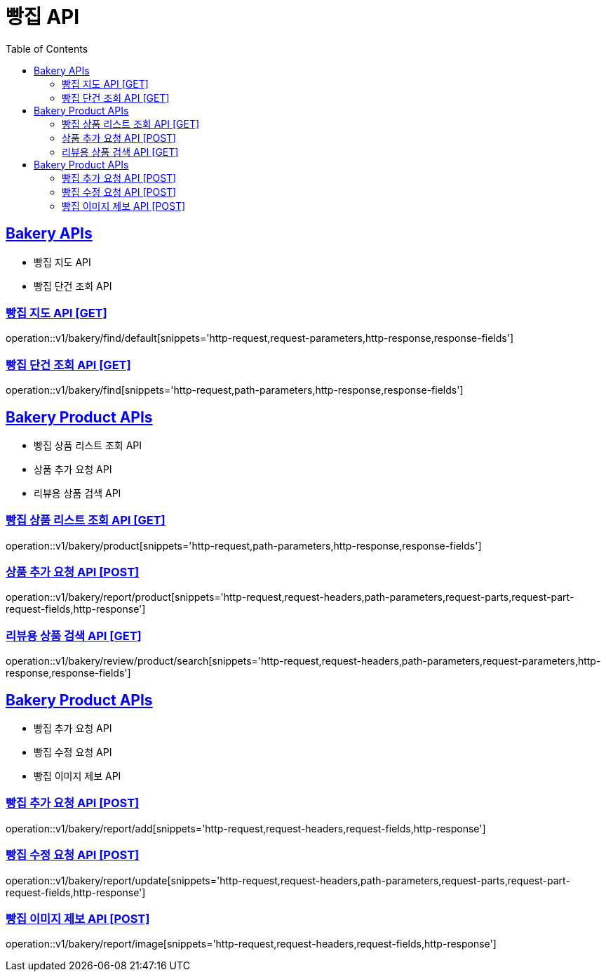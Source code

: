 = 빵집 API
:doctype: book
:icons: font
:source-highlighter: highlightjs
:toc: left
:toclevels: 2
:sectlinks:
:site-url: /build/asciidoc/html5/
:operation-http-request-title: Example Request
:operation-http-response-title: Example Response

== Bakery APIs
- 빵집 지도 API
- 빵집 단건 조회 API

=== 빵집 지도 API [GET]
operation::v1/bakery/find/default[snippets='http-request,request-parameters,http-response,response-fields']

=== 빵집 단건 조회 API [GET]
operation::v1/bakery/find[snippets='http-request,path-parameters,http-response,response-fields']

== Bakery Product APIs
- 빵집 상품 리스트 조회 API
- 상품 추가 요청 API
- 리뷰용 상품 검색 API

=== 빵집 상품 리스트 조회 API [GET]
operation::v1/bakery/product[snippets='http-request,path-parameters,http-response,response-fields']

=== 상품 추가 요청 API [POST]
operation::v1/bakery/report/product[snippets='http-request,request-headers,path-parameters,request-parts,request-part-request-fields,http-response']

=== 리뷰용 상품 검색 API [GET]
operation::v1/bakery/review/product/search[snippets='http-request,request-headers,path-parameters,request-parameters,http-response,response-fields']

== Bakery Product APIs
- 빵집 추가 요청 API
- 빵집 수정 요청 API
- 빵집 이미지 제보 API

=== 빵집 추가 요청 API [POST]
operation::v1/bakery/report/add[snippets='http-request,request-headers,request-fields,http-response']

=== 빵집 수정 요청 API [POST]
operation::v1/bakery/report/update[snippets='http-request,request-headers,path-parameters,request-parts,request-part-request-fields,http-response']

=== 빵집 이미지 제보 API [POST]
operation::v1/bakery/report/image[snippets='http-request,request-headers,request-fields,http-response']
